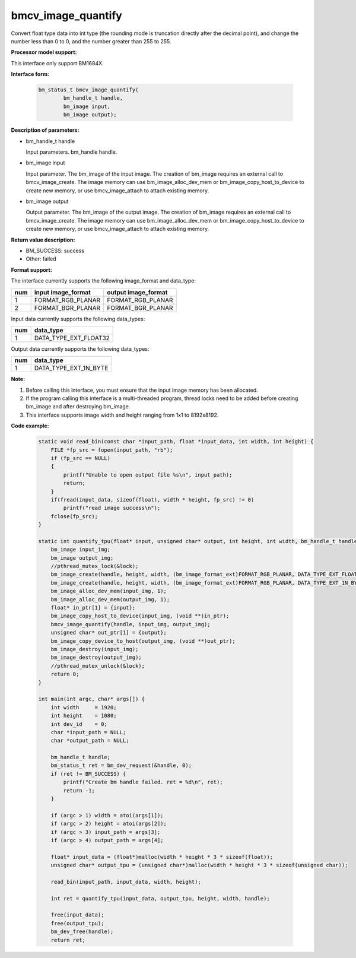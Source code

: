 bmcv_image_quantify
====================

Convert float type data into int type (the rounding mode is truncation directly after the decimal point), and change the number less than 0 to 0, and the number greater than 255 to 255.


**Processor model support:**

This interface only support BM1684X.


**Interface form:**

    .. code-block:: c

        bm_status_t bmcv_image_quantify(
                bm_handle_t handle,
                bm_image input,
                bm_image output);


**Description of parameters:**

* bm_handle_t handle

  Input parameters. bm_handle handle.

* bm_image input

  Input parameter. The bm_image of the input image. The creation of bm_image requires an external call to bmcv_image_create. The image memory can use bm_image_alloc_dev_mem or bm_image_copy_host_to_device to create new memory, or use bmcv_image_attach to attach existing memory.

* bm_image output

  Output parameter. The bm_image of the output image. The creation of bm_image requires an external call to bmcv_image_create. The image memory can use bm_image_alloc_dev_mem or bm_image_copy_host_to_device to create new memory, or use bmcv_image_attach to attach existing memory.


**Return value description:**

* BM_SUCCESS: success

* Other: failed


**Format support:**

The interface currently supports the following image_format and data_type:

+-----+------------------------+------------------------+
| num | input image_format     | output image_format    |
+=====+========================+========================+
| 1   | FORMAT_RGB_PLANAR      | FORMAT_RGB_PLANAR      |
+-----+------------------------+------------------------+
| 2   | FORMAT_BGR_PLANAR      | FORMAT_BGR_PLANAR      |
+-----+------------------------+------------------------+


Input data currently supports the following data_types:

+-----+--------------------------------+
| num | data_type                      |
+=====+================================+
| 1   | DATA_TYPE_EXT_FLOAT32          |
+-----+--------------------------------+

Output data currently supports the following data_types:

+-----+--------------------------------+
| num | data_type                      |
+=====+================================+
| 1   | DATA_TYPE_EXT_1N_BYTE          |
+-----+--------------------------------+


**Note:**

1. Before calling this interface, you must ensure that the input image memory has been allocated.

2. If the program calling this interface is a multi-threaded program, thread locks need to be added before creating bm_image and after destroying bm_image.

3. This interface supports image width and height ranging from 1x1 to 8192x8192.

**Code example:**

    .. code-block:: c

        static void read_bin(const char *input_path, float *input_data, int width, int height) {
            FILE *fp_src = fopen(input_path, "rb");
            if (fp_src == NULL)
            {
                printf("Unable to open output file %s\n", input_path);
                return;
            }
            if(fread(input_data, sizeof(float), width * height, fp_src) != 0)
                printf("read image success\n");
            fclose(fp_src);
        }

        static int quantify_tpu(float* input, unsigned char* output, int height, int width, bm_handle_t handle) {
            bm_image input_img;
            bm_image output_img;
            //pthread_mutex_lock(&lock);
            bm_image_create(handle, height, width, (bm_image_format_ext)FORMAT_RGB_PLANAR, DATA_TYPE_EXT_FLOAT32, &input_img, NULL);
            bm_image_create(handle, height, width, (bm_image_format_ext)FORMAT_RGB_PLANAR, DATA_TYPE_EXT_1N_BYTE, &output_img, NULL);
            bm_image_alloc_dev_mem(input_img, 1);
            bm_image_alloc_dev_mem(output_img, 1);
            float* in_ptr[1] = {input};
            bm_image_copy_host_to_device(input_img, (void **)in_ptr);
            bmcv_image_quantify(handle, input_img, output_img);
            unsigned char* out_ptr[1] = {output};
            bm_image_copy_device_to_host(output_img, (void **)out_ptr);
            bm_image_destroy(input_img);
            bm_image_destroy(output_img);
            //pthread_mutex_unlock(&lock);
            return 0;
        }

        int main(int argc, char* args[]) {
            int width     = 1920;
            int height    = 1080;
            int dev_id    = 0;
            char *input_path = NULL;
            char *output_path = NULL;

            bm_handle_t handle;
            bm_status_t ret = bm_dev_request(&handle, 0);
            if (ret != BM_SUCCESS) {
                printf("Create bm handle failed. ret = %d\n", ret);
                return -1;
            }

            if (argc > 1) width = atoi(args[1]);
            if (argc > 2) height = atoi(args[2]);
            if (argc > 3) input_path = args[3];
            if (argc > 4) output_path = args[4];

            float* input_data = (float*)malloc(width * height * 3 * sizeof(float));
            unsigned char* output_tpu = (unsigned char*)malloc(width * height * 3 * sizeof(unsigned char));

            read_bin(input_path, input_data, width, height);

            int ret = quantify_tpu(input_data, output_tpu, height, width, handle);

            free(input_data);
            free(output_tpu);
            bm_dev_free(handle);
            return ret;

